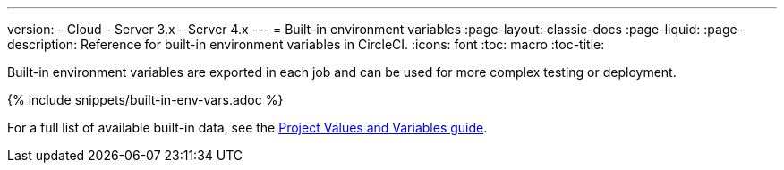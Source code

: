 ---
version:
- Cloud
- Server 3.x
- Server 4.x
---
= Built-in environment variables
:page-layout: classic-docs
:page-liquid:
:page-description: Reference for built-in environment variables in CircleCI. 
:icons: font
:toc: macro
:toc-title:

Built-in environment variables are exported in each job and can be used for more complex testing or deployment.

{% include snippets/built-in-env-vars.adoc %}

For a full list of available built-in data, see the <<variables#built-in-environment-variables,Project Values and Variables guide>>.